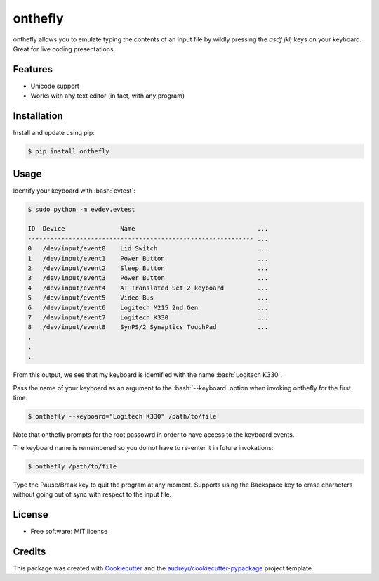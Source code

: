 .. role:: bash(code)
   :language: bash

========
onthefly
========

.. image:: https://img.shields.io/pypi/v/onthefly.svg
        :target: https://pypi.python.org/pypi/onthefly

onthefly allows you to emulate typing the contents of an input file by wildly pressing the *asdf jkl;* keys on your keyboard.
Great for live coding presentations.

.. image:: ../assets/demo.svg


Features
--------

* Unicode support
* Works with any text editor (in fact, with any program)


Installation
------------

Install and update using pip:

.. code-block:: text

    $ pip install onthefly


Usage
-----

Identify your keyboard with :bash:`evtest`:

.. code-block:: text

    $ sudo python -m evdev.evtest

    ID  Device               Name                                 ...
    ------------------------------------------------------------- ...
    0   /dev/input/event0    Lid Switch                           ...
    1   /dev/input/event1    Power Button                         ...
    2   /dev/input/event2    Sleep Button                         ...
    3   /dev/input/event3    Power Button                         ...
    4   /dev/input/event4    AT Translated Set 2 keyboard         ...
    5   /dev/input/event5    Video Bus                            ...
    6   /dev/input/event6    Logitech M215 2nd Gen                ...
    7   /dev/input/event7    Logitech K330                        ...
    8   /dev/input/event8    SynPS/2 Synaptics TouchPad           ...
    .
    .
    .

From this output, we see that my keyboard is identified with the name :bash:`Logitech K330`.

Pass the name of your keyboard as an argument to the :bash:`--keyboard` option when invoking onthefly for the first time.

.. code-block:: text

   $ onthefly --keyboard="Logitech K330" /path/to/file

Note that onthefly prompts for the root passowrd in order to have access to the keyboard events.

The keyboard name is remembered so you do not have to re-enter it in future invokations:

.. code-block:: text

   $ onthefly /path/to/file

Type the Pause/Break key to quit the program at any moment. Supports using the Backspace key to erase characters without going out of sync with respect to the input file.

License
-------

* Free software: MIT license


Credits
-------

This package was created with Cookiecutter_ and the `audreyr/cookiecutter-pypackage`_ project template.

.. _Cookiecutter: https://github.com/audreyr/cookiecutter
.. _`audreyr/cookiecutter-pypackage`: https://github.com/audreyr/cookiecutter-pypackage


